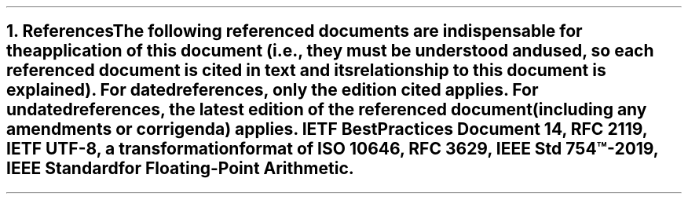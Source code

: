 .bp
.NH
.XN References
.LP
The following referenced documents are indispensable for the application of this document (i.e., they must be understood and used, so each referenced document is cited in text and its relationship to this document is explained).
For dated references, only the edition cited applies. For undated references, the latest edition of the referenced document (including any amendments or corrigenda) applies.
.BL
IETF Best Practices Document 14, RFC 2119,
.BL
IETF UTF-8, a transformation format of ISO 10646, RFC 3629,
.BL
IEEE Std 754\(tm-2019, IEEE Standard for Floating-Point Arithmetic.
